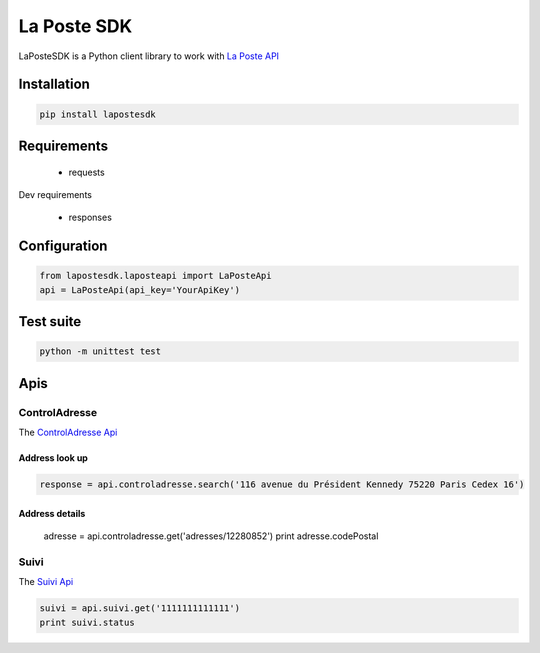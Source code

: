 La Poste SDK
============

|build status|

LaPosteSDK is a Python client library to work with `La Poste API <https://developer.laposte.fr/products>`_

Installation
------------

.. code-block:: text

    pip install lapostesdk

Requirements
------------

 - requests

Dev requirements

 - responses

Configuration
-------------

.. code-block:: python

    from lapostesdk.laposteapi import LaPosteApi
    api = LaPosteApi(api_key='YourApiKey')

Test suite
----------

.. code-block:: text

    python -m unittest test

Apis
----

ControlAdresse
~~~~~~~~~~~~~~

The `ControlAdresse Api <https://developer.laposte.fr/products/controladresse/latest>`_

Address look up
^^^^^^^^^^^^^^^

.. code-block:: python

    response = api.controladresse.search('116 avenue du Président Kennedy 75220 Paris Cedex 16')

Address details
^^^^^^^^^^^^^^^

    adresse = api.controladresse.get('adresses/12280852')
    print adresse.codePostal

Suivi
~~~~~

The `Suivi Api <https://developer.laposte.fr/products/suivi/latest>`_

.. code-block:: python

    suivi = api.suivi.get('1111111111111')
    print suivi.status


.. |build status| image:: https://travis-ci.org/geelweb/laposte-python-sdk.svg?branch=master
